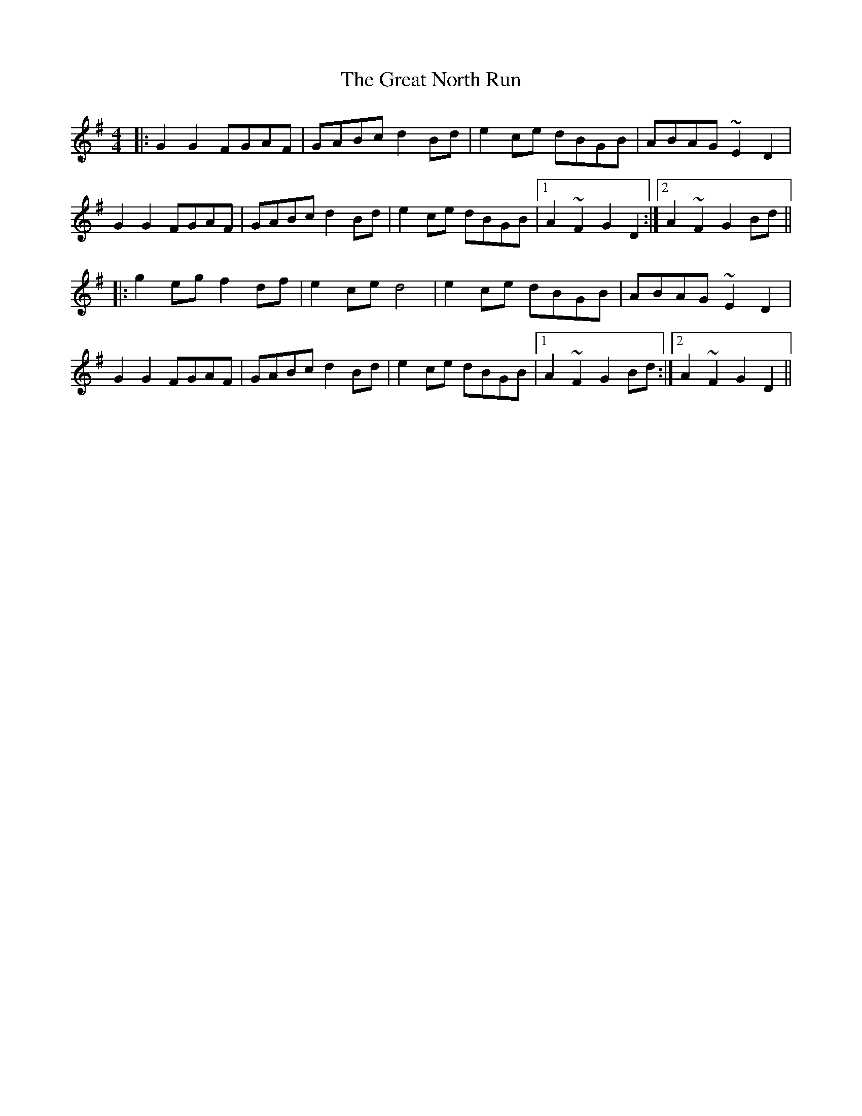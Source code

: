 X: 16012
T: Great North Run, The
R: barndance
M: 4/4
K: Gmajor
|:G2G2 FGAF|GABc d2Bd|e2ce dBGB|ABAG ~E2D2|
G2G2 FGAF|GABc d2Bd|e2ce dBGB|1 A2~F2 G2D2:|2 A2~F2 G2Bd||
|:g2eg f2 df|e2ce d4|e2ce dBGB|ABAG ~E2D2|
G2G2 FGAF|GABc d2Bd|e2ce dBGB|1 A2~F2 G2Bd:|2 A2~F2 G2D2||

